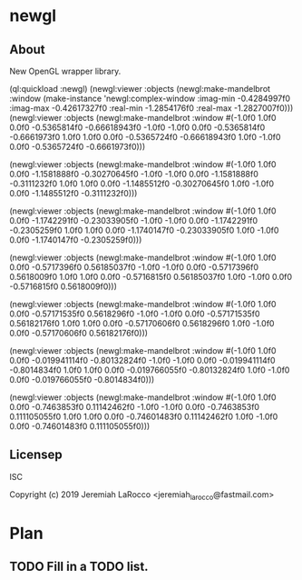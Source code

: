 * newgl
** About
New OpenGL wrapper library.

#+BEGIN_SOURCE lisp
(ql:quickload :newgl)
(newgl:viewer :objects
              (newgl:make-mandelbrot :window (make-instance 'newgl:complex-window
                                                            :imag-min -0.4284997f0
                                                            :imag-max -0.42617327f0
                                                            :real-min -1.2854176f0
                                                            :real-max -1.2827007f0)))
(newgl:viewer :objects (newgl:make-mandelbrot :window #(-1.0f0 1.0f0 0.0f0 -0.5365814f0 -0.66618943f0 -1.0f0 -1.0f0 0.0f0
-0.5365814f0 -0.6661973f0 1.0f0 1.0f0 0.0f0 -0.5365724f0 -0.66618943f0 1.0f0
  -1.0f0 0.0f0 -0.5365724f0 -0.6661973f0)))

(newgl:viewer :objects (newgl:make-mandelbrot :window #(-1.0f0 1.0f0 0.0f0 -1.1581888f0 -0.30270645f0 -1.0f0 -1.0f0 0.0f0
  -1.1581888f0 -0.3111232f0 1.0f0 1.0f0 0.0f0 -1.1485512f0 -0.30270645f0 1.0f0
  -1.0f0 0.0f0 -1.1485512f0 -0.3111232f0)))

(newgl:viewer :objects (newgl:make-mandelbrot :window #(-1.0f0 1.0f0 0.0f0 -1.1742291f0 -0.23033905f0 -1.0f0 -1.0f0 0.0f0
  -1.1742291f0 -0.2305259f0 1.0f0 1.0f0 0.0f0 -1.1740147f0 -0.23033905f0 1.0f0
  -1.0f0 0.0f0 -1.1740147f0 -0.2305259f0)))

(newgl:viewer :objects (newgl:make-mandelbrot :window #(-1.0f0 1.0f0 0.0f0 -0.5717396f0 0.56185037f0 -1.0f0 -1.0f0 0.0f0 -0.5717396f0
  0.5618009f0 1.0f0 1.0f0 0.0f0 -0.5716815f0 0.56185037f0 1.0f0 -1.0f0 0.0f0
  -0.5716815f0 0.5618009f0)))

(newgl:viewer :objects (newgl:make-mandelbrot :window #(-1.0f0 1.0f0 0.0f0 -0.57171535f0 0.5618296f0 -1.0f0 -1.0f0 0.0f0
  -0.57171535f0 0.56182176f0 1.0f0 1.0f0 0.0f0 -0.57170606f0 0.5618296f0 1.0f0
  -1.0f0 0.0f0 -0.57170606f0 0.56182176f0)))

(newgl:viewer :objects (newgl:make-mandelbrot :window #(-1.0f0 1.0f0 0.0f0
                                                        -0.019941114f0
                                                        -0.80132824f0 -1.0f0
                                                        -1.0f0 0.0f0
                                                        -0.019941114f0
                                                        -0.8014834f0 1.0f0
                                                        1.0f0 0.0f0
                                                        -0.019766055f0
                                                        -0.80132824f0 1.0f0
                                                        -1.0f0 0.0f0
                                                        -0.019766055f0
                                                        -0.8014834f0)))

(newgl:viewer :objects (newgl:make-mandelbrot :window #(-1.0f0 1.0f0 0.0f0
                                                        -0.7463853f0
                                                        0.11142462f0 -1.0f0
                                                        -1.0f0 0.0f0
                                                        -0.7463853f0
                                                        0.111105055f0 1.0f0
                                                        1.0f0 0.0f0
                                                        -0.74601483f0
                                                        0.11142462f0 1.0f0
                                                        -1.0f0 0.0f0
                                                        -0.74601483f0
                                                        0.111105055f0)))
#+END_SOURCE


** Licensep
ISC


Copyright (c) 2019 Jeremiah LaRocco <jeremiah_larocco@fastmail.com>



* Plan
** TODO Fill in a TODO list.
